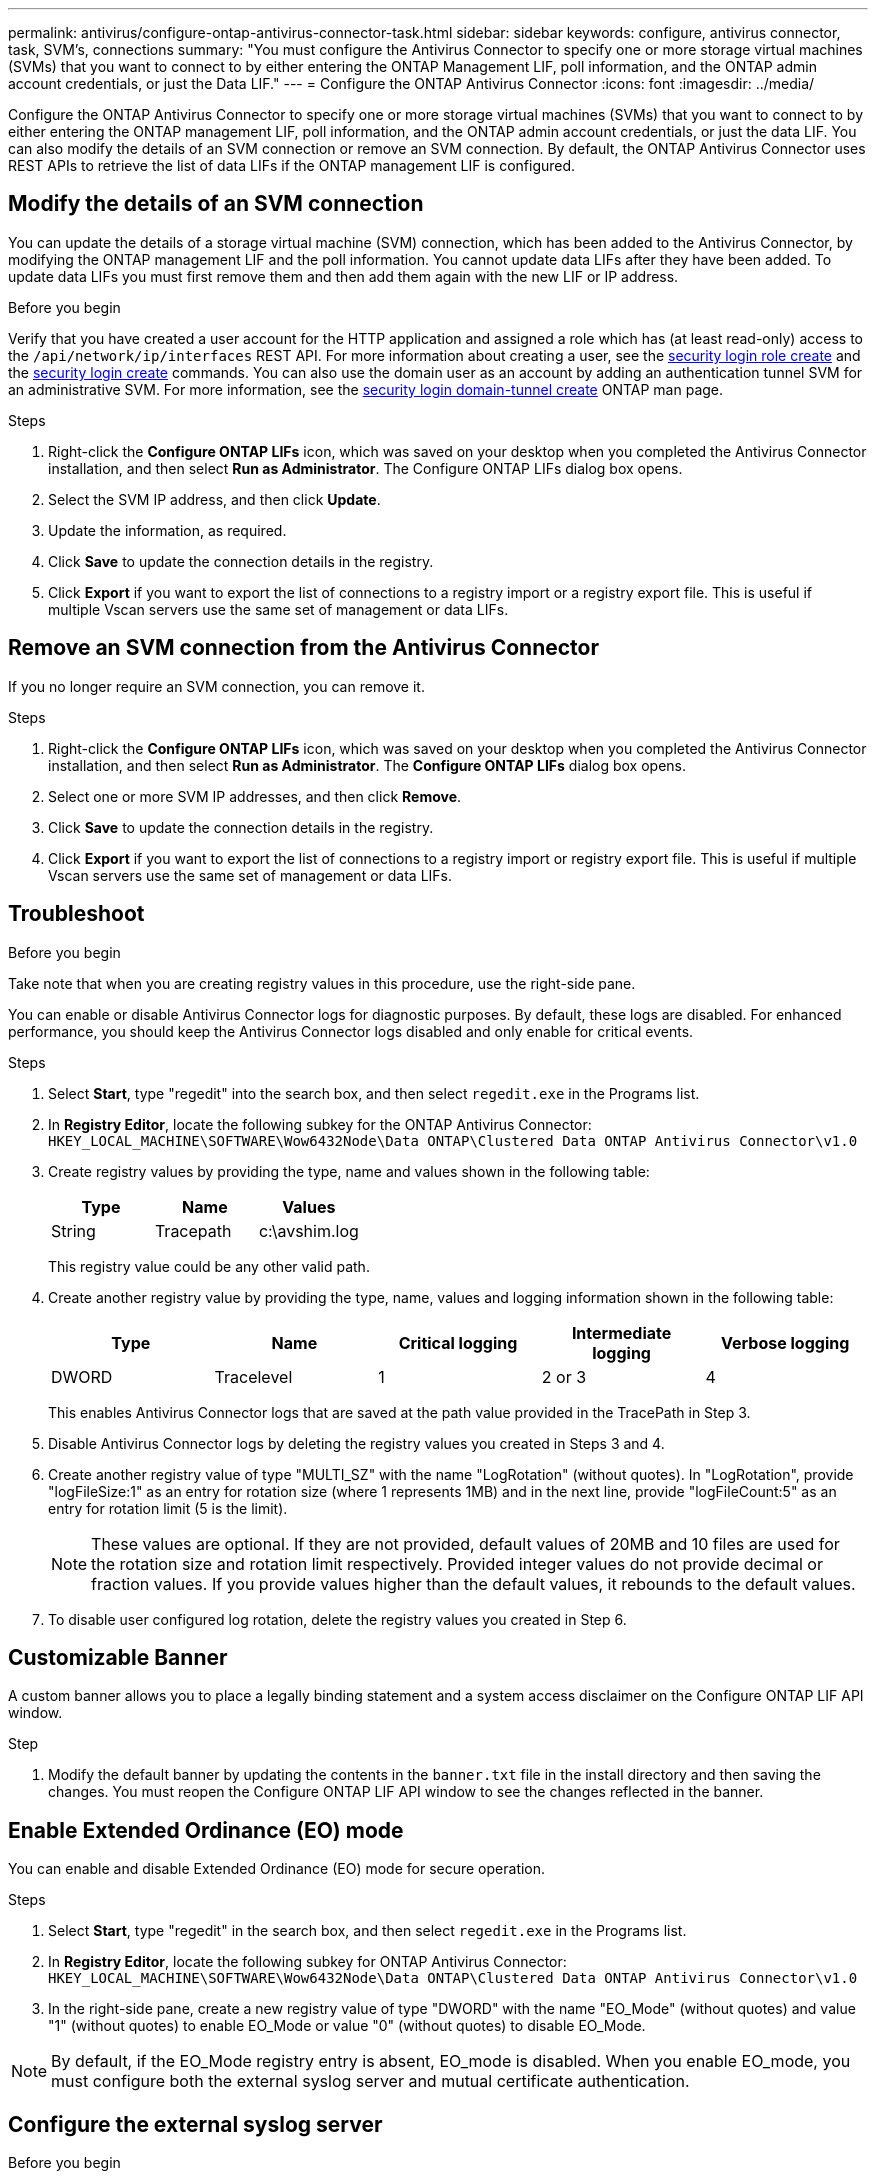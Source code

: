 ---
permalink: antivirus/configure-ontap-antivirus-connector-task.html
sidebar: sidebar
keywords: configure, antivirus connector, task, SVM's, connections
summary: "You must configure the Antivirus Connector to specify one or more storage virtual machines (SVMs) that you want to connect to by either entering the ONTAP Management LIF, poll information, and the ONTAP admin account credentials, or just the Data LIF."
---
= Configure the ONTAP Antivirus Connector
:icons: font
:imagesdir: ../media/

[.lead]
Configure the ONTAP Antivirus Connector to specify one or more storage virtual machines (SVMs) that you want to connect to by either entering the ONTAP management LIF, poll information, and the ONTAP admin account credentials, or just the data LIF. You can also modify the details of an SVM connection or remove an SVM connection. By default, the ONTAP Antivirus Connector uses REST APIs to retrieve the list of data LIFs if the ONTAP management LIF is configured.

== Modify the details of an SVM connection

You can update the details of a storage virtual machine (SVM) connection, which has been added to the Antivirus Connector, by modifying the ONTAP management LIF and the poll information. You cannot update data LIFs after they have been added. To update data LIFs you must first remove them and then add them again with the new LIF or IP address.

.Before you begin

Verify that you have created a user account for the HTTP application and assigned a role which has (at least read-only) access to the `/api/network/ip/interfaces` REST API.
For more information about creating a user, see the link:https://docs.netapp.com/us-en/ontap-cli-9131//security-login-role-create.html#description[security login role create^] and the link:https://docs.netapp.com/us-en/ontap-cli-9131//security-login-create.html[security login create^] commands.
You can also use the domain user as an account by adding an authentication tunnel SVM for an administrative SVM.
For more information, see the link:https://docs.netapp.com/us-en/ontap-cli-9131//security-login-domain-tunnel-create.html[security login domain-tunnel create] ONTAP man page.

.Steps

. Right-click the *Configure ONTAP LIFs* icon, which was saved on your desktop when you completed the Antivirus Connector installation, and then select *Run as Administrator*. The Configure ONTAP LIFs dialog box opens.
. Select the SVM IP address, and then click *Update*.
. Update the information, as required.
. Click *Save* to update the connection details in the registry.
. Click *Export* if you want to export the list of connections to a registry import or a registry export file.
This is useful if multiple Vscan servers use the same set of management or data LIFs.

== Remove an SVM connection from the Antivirus Connector

If you no longer require an SVM connection, you can remove it.

.Steps

. Right-click the *Configure ONTAP LIFs* icon, which was saved on your desktop when you completed the Antivirus Connector installation, and then select *Run as Administrator*. The *Configure ONTAP LIFs* dialog box opens.
. Select one or more SVM IP addresses, and then click *Remove*.
. Click *Save* to update the connection details in the registry.
. Click *Export* if you want to export the list of connections to a registry import or registry export file.
This is useful if multiple Vscan servers use the same set of management or data LIFs.

== Troubleshoot

.Before you begin

Take note that when you are creating registry values in this procedure, use the right-side pane.

You can enable or disable Antivirus Connector logs for diagnostic purposes. By default, these logs are disabled. For enhanced performance, you should keep the Antivirus Connector logs disabled and only enable for critical events.

.Steps

. Select *Start*, type "regedit" into the search box, and then select `regedit.exe` in the Programs list.
+
. In *Registry Editor*, locate the following subkey for the ONTAP Antivirus Connector:
  `HKEY_LOCAL_MACHINE\SOFTWARE\Wow6432Node\Data ONTAP\Clustered Data ONTAP Antivirus Connector\v1.0`
+
. Create registry values by providing the type, name and values shown in the following table:
+

|===

h| Type h| Name h| Values

a|
String
a|
Tracepath
a|
c:\avshim.log
|===
+
This registry value could be any other valid path.
+
. Create another registry value by providing the type, name, values and logging information shown in the following table:
+

|===

h| Type h| Name h| Critical logging h| Intermediate logging h| Verbose logging

a|
DWORD
a|
Tracelevel
a|
1
a| 
2 or 3
a|
4
|===
+
This enables Antivirus Connector logs that are saved at the path value provided in the TracePath in Step 3.
+
. Disable Antivirus Connector logs by deleting the registry values you created in Steps 3 and 4.
+
. Create another registry value of type "MULTI_SZ" with the name "LogRotation" (without quotes). In "LogRotation",
provide "logFileSize:1" as an entry for rotation size (where 1 represents 1MB) and in the next line, provide "logFileCount:5" as an
entry for rotation limit (5 is the limit).
+
[NOTE]
====
These values are optional. If they are not provided, default values of 20MB and 10 files are used for the rotation size and rotation limit respectively. Provided integer values do not provide decimal or fraction values. If you provide values higher than the default values, it rebounds to the default values.
====
+
. To disable user configured log rotation, delete the registry values you created in Step 6.


== Customizable Banner

A custom banner allows you to place a legally binding statement and a system access disclaimer on the Configure ONTAP LIF API window.

.Step

. Modify the default banner by updating the contents in the `banner.txt` file in the install directory and then saving the changes.
You must reopen the Configure ONTAP LIF API window to see the changes reflected in the banner.

== Enable Extended Ordinance (EO) mode 

You can enable and disable Extended Ordinance (EO) mode for secure operation.

.Steps

. Select *Start*, type "regedit" in the search box, and then select `regedit.exe` in the Programs list.
. In *Registry Editor*, locate the following subkey for ONTAP Antivirus Connector:
`HKEY_LOCAL_MACHINE\SOFTWARE\Wow6432Node\Data ONTAP\Clustered Data ONTAP Antivirus Connector\v1.0`
. In the right-side pane, create a new registry value of type "DWORD" with the name "EO_Mode" (without quotes) and value "1" (without quotes) to enable EO_Mode or value "0" (without quotes) to disable EO_Mode.

[NOTE]
By default, if the EO_Mode registry entry is absent, EO_mode is disabled. When you enable EO_mode, you must configure both the external syslog server and mutual certificate authentication.

== Configure the external syslog server

.Before you begin

Take note that when you are creating registry values in this procedure, use the right-side pane.

.Steps

. Select *Start*, type "regedit" in the search box, and then select `regedit.exe` in the Programs list.
+
. In *Registry Editor*, create the following subkey for ONTAP Antivirus Connector for syslog configuration:
`HKEY_LOCAL_MACHINE\SOFTWARE\Wow6432Node\Data ONTAP\Clustered Data ONTAP Antivirus Connector\v1.0\syslog`
+
. Create a registry value by providing the type, name and value as shown in the following table:
+

|===

h|Type h|Name h| Value

a|
DWORD
a|
syslog_enabled
a|
1 or 0
a|
|===
+
Please note that a 1 value enables the syslog and a 0 value disables it.
+
. Create another registry value by providing the information as shown in the following table:

+
|===

h|Type h|Name 

a|
REG_SZ
a|
Syslog_host
a|
|===
+
Provide the syslog host IP address or domain name for the value field.
. Create another registry value by providing the information as shown in the following table:
+

|===

h|Type h|Name 

a|
REG_SZ
a|
Syslog_port
|===
+
Provide the port number on which the syslog server is running in the value field.
. Create another registry value by providing the information as shown in the following table:
+
|===

h|Type h|Name 

a|
REG_SZ
a|
Syslog_protocol
a|
|===
+
Provide the protocol that is in use on the syslog server, either "tcp" or "udp", in the value field.
. Create another registry value by providing the information as shown in the following table:
+
|===

h|Type h|Name h| LOG_CRIT h|LOG_NOTICE h| LOG_INFO h| LOG_DEBUG

a|
DWORD
a|
Syslog_level
a|
2
a|
5
a|
6
a|
7
|===
. Create another registry value by providing the information as shown in the following table:
+
|===

h|Type h|Name h| Value

a|
DWORD
a|
syslog_tls
a|
1 or 0

|===

Please note that a 1 value enables syslog with Transport Layer Security (TLS) and a 0 value disables syslog with TLS.

=== Ensure a configured external syslog server runs smoothly

* If the key is absent or has a null value:
** The protocol defaults to `tcp`.
** The port defaults to 514 for plain "tcp/udp" and defaults to 6514 for TLS.
** The syslog level defaults to 5 (LOG_NOTICE).
and the syslog level defaults to 5 (LOG_NOTICE).
* You can confirm that syslog is enabled by verifying that the  `syslog_enabled` value is 1. When the `syslog_enabled` value is 1, you should be able to log in to the configured remote server whether or not `EO_Mode` is enabled. 
* If `EO_Mode` is set to 1 and you change the `syslog_enabled` value from 1 to 0, the following applies:
** You cannot start the service if syslog is not enabled in `EO Mode`.
**  If the system is running in a steady state, a warning appears that says syslog cannot be disabled in `EO_Mode` and syslog is forcefully set to 1, which you can see in the registry. If this occurs, you should disable `EO Mode` first and then disable syslog.
* If the syslog server is unable to run successfully when `EO_Mode` and syslog are enabled, the service stops running. This might occur for one of the following reasons:
** An invalid or no syslog_host is configured.
** An invalid protocol apart from UDP or TCP is configured.
** A port number is invalid.
* For a TCP or TLS over TCP configuration, if the server is not listening on the IP port, the connection fails and the service shuts down.

== Configure X.509 mutual certificate authentication

X.509 certificate based mutual authentication is possible for the Secure Sockets Layer (SSL) communication between the Antivirus Connector and ONTAP in the management path. If EO mode is enabled and the certificate is not found, the AV Connector terminates. Perform the following procedure on the Antivirus Connector:

.Steps

. The Antivirus Connector searches for the Antivirus Connector client certificate and the certificate authority (CA) certificate for the NetApp server in the directory path from where the Antivirus Connector runs the install directory. Copy the certificates into this fixed directory path.
. Embed the client certificate and its private key in the PKCS12 format and name it "AV_client.P12".
. Ensure the CA certificate (along with any intermediate signing authority up to the root CA) used to sign the certificate for the NetApp server is in the Privacy Enhanced Mail (PEM) format and named "Ontap_CA.pem". Place it in the Antivirus Connector install directory. On the NetApp ONTAP system, install the CA certificate (along with any intermediate signing authority up to the root CA) used to sign the client certificate for the Antivirus Connector at "ONTAP" as a "client-ca" type certificate.
// 2023 november 11, ONTAPDOC-1052